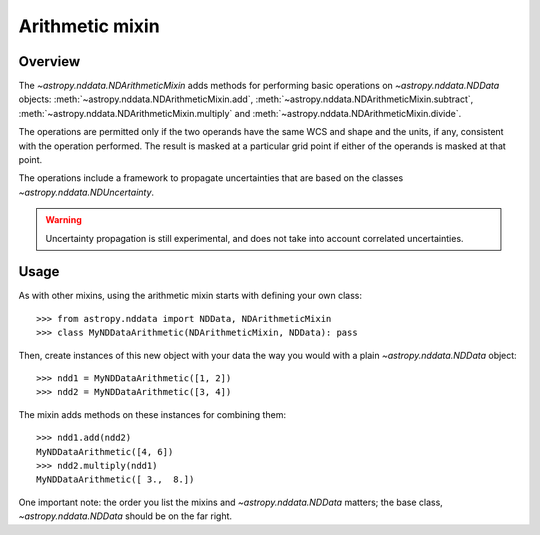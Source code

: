 Arithmetic mixin
================

Overview
--------

The `~astropy.nddata.NDArithmeticMixin` adds methods for performing basic
operations on `~astropy.nddata.NDData` objects:
:meth:`~astropy.nddata.NDArithmeticMixin.add`,
:meth:`~astropy.nddata.NDArithmeticMixin.subtract`,
:meth:`~astropy.nddata.NDArithmeticMixin.multiply` and
:meth:`~astropy.nddata.NDArithmeticMixin.divide`.

The operations are permitted only if the two operands have the same WCS and
shape and the units, if any, consistent with the operation performed.  The
result is masked at a particular grid point if either of the operands is
masked at that point.

The operations include a framework to propagate uncertainties that are based
on the classes `~astropy.nddata.NDUncertainty`.

.. warning:: Uncertainty propagation is still experimental, and does not take
             into account correlated uncertainties.

Usage
-----

As with other mixins, using the arithmetic mixin starts with defining your own
class::

    >>> from astropy.nddata import NDData, NDArithmeticMixin
    >>> class MyNDDataArithmetic(NDArithmeticMixin, NDData): pass

Then, create instances of this new object with your data the way you would
with a plain `~astropy.nddata.NDData` object::

    >>> ndd1 = MyNDDataArithmetic([1, 2])
    >>> ndd2 = MyNDDataArithmetic([3, 4])

The mixin adds methods on these instances for combining them::

    >>> ndd1.add(ndd2)
    MyNDDataArithmetic([4, 6])
    >>> ndd2.multiply(ndd1)
    MyNDDataArithmetic([ 3.,  8.])

One important note: the order you list the mixins and `~astropy.nddata.NDData`
matters; the base   class, `~astropy.nddata.NDData` should be on the far
right.
